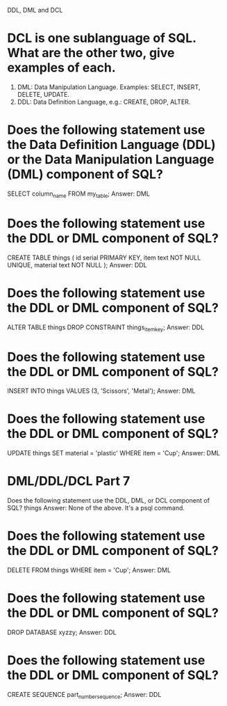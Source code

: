 DDL, DML and DCL

* DCL is one sublanguage of SQL. What are the other two, give examples of each.
1. DML: Data Manipulation Language. Examples: SELECT, INSERT, DELETE, UPDATE.
2. DDL: Data Definition Language, e.g.: CREATE, DROP, ALTER.
   
* Does the following statement use the Data Definition Language (DDL) or the Data Manipulation Language (DML) component of SQL?
SELECT column_name FROM my_table;
Answer: DML

* Does the following statement use the DDL or DML component of SQL?
CREATE TABLE things (
  id serial PRIMARY KEY,
  item text NOT NULL UNIQUE,
  material text NOT NULL
);
Answer: DDL

* Does the following statement use the DDL or DML component of SQL?
ALTER TABLE things
DROP CONSTRAINT things_item_key;
Answer: DDL

* Does the following statement use the DDL or DML component of SQL?
INSERT INTO things VALUES (3, 'Scissors', 'Metal');
Answer: DML

* Does the following statement use the DDL or DML component of SQL?
UPDATE things
SET material = 'plastic'
WHERE item = 'Cup';
Answer: DML

* DML/DDL/DCL Part 7
Does the following statement use the DDL, DML, or DCL component of SQL?
\d things
Answer: None of the above. It's a psql command.

* Does the following statement use the DDL or DML component of SQL?
DELETE FROM things WHERE item = 'Cup';
Answer: DML

* Does the following statement use the DDL or DML component of SQL?
DROP DATABASE xyzzy;
Answer: DDL

* Does the following statement use the DDL or DML component of SQL?
CREATE SEQUENCE part_number_sequence;
Answer: DDL

